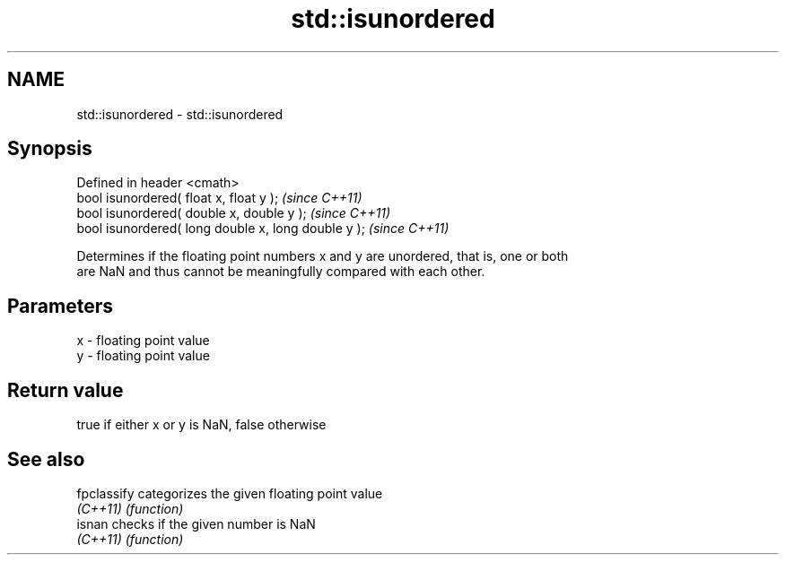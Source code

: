 .TH std::isunordered 3 "Nov 25 2015" "2.0 | http://cppreference.com" "C++ Standard Libary"
.SH NAME
std::isunordered \- std::isunordered

.SH Synopsis
   Defined in header <cmath>
   bool isunordered( float x, float y );              \fI(since C++11)\fP
   bool isunordered( double x, double y );            \fI(since C++11)\fP
   bool isunordered( long double x, long double y );  \fI(since C++11)\fP

   Determines if the floating point numbers x and y are unordered, that is, one or both
   are NaN and thus cannot be meaningfully compared with each other.

.SH Parameters

   x - floating point value
   y - floating point value

.SH Return value

   true if either x or y is NaN, false otherwise

.SH See also

   fpclassify categorizes the given floating point value
   \fI(C++11)\fP    \fI(function)\fP 
   isnan      checks if the given number is NaN
   \fI(C++11)\fP    \fI(function)\fP 
